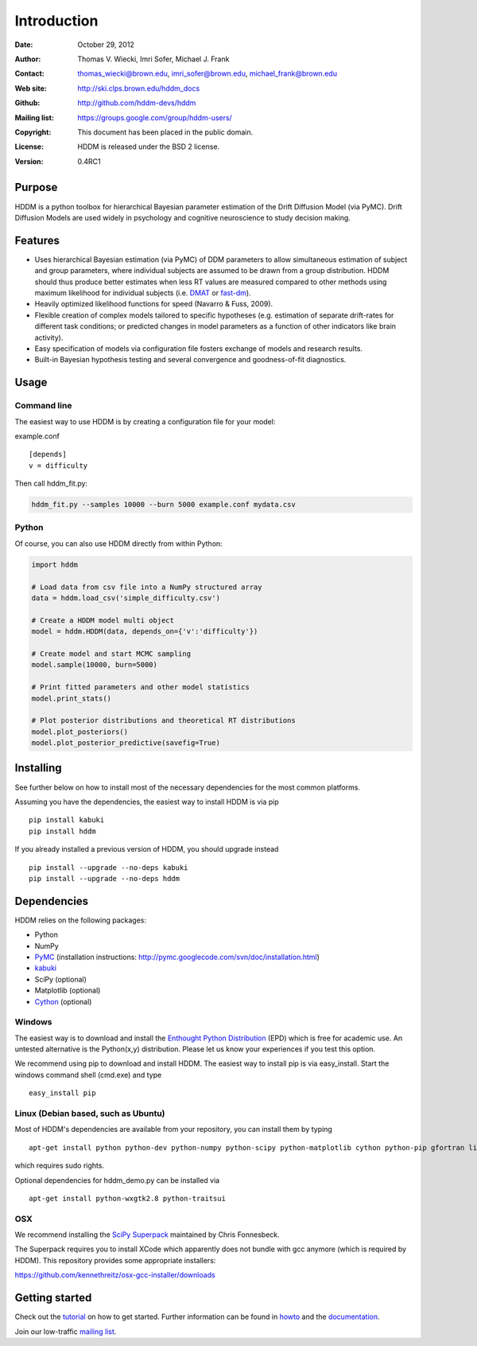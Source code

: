 ************
Introduction
************

:Date: October 29, 2012
:Author: Thomas V. Wiecki, Imri Sofer, Michael J. Frank
:Contact: thomas_wiecki@brown.edu, imri_sofer@brown.edu, michael_frank@brown.edu
:Web site: http://ski.clps.brown.edu/hddm_docs
:Github: http://github.com/hddm-devs/hddm
:Mailing list: https://groups.google.com/group/hddm-users/
:Copyright: This document has been placed in the public domain.
:License: HDDM is released under the BSD 2 license.
:Version: 0.4RC1

Purpose
=======

HDDM is a python toolbox for hierarchical Bayesian parameter
estimation of the Drift Diffusion Model (via PyMC). Drift Diffusion
Models are used widely in psychology and cognitive neuroscience to
study decision making.

Features
========

* Uses hierarchical Bayesian estimation (via PyMC) of DDM parameters
  to allow simultaneous estimation of subject and group parameters,
  where individual subjects are assumed to be drawn from a group
  distribution. HDDM should thus produce better estimates when less RT
  values are measured compared to other methods using maximum
  likelihood for individual subjects (i.e. `DMAT`_ or `fast-dm`_).

* Heavily optimized likelihood functions for speed (Navarro & Fuss, 2009).

* Flexible creation of complex models tailored to specific hypotheses
  (e.g. estimation of separate drift-rates for different task
  conditions; or predicted changes in model parameters as a function
  of other indicators like brain activity).

* Easy specification of models via configuration file fosters exchange
  of models and research results.

* Built-in Bayesian hypothesis testing and several convergence and
  goodness-of-fit diagnostics.

Usage
=====

Command line
------------

The easiest way to use HDDM is by creating a configuration file for your model:

example.conf
::

    [depends]
    v = difficulty

Then call hddm_fit.py:

.. code-block:: bash

    hddm_fit.py --samples 10000 --burn 5000 example.conf mydata.csv

Python
------

Of course, you can also use HDDM directly from within Python:

.. code-block:: python

   import hddm

   # Load data from csv file into a NumPy structured array
   data = hddm.load_csv('simple_difficulty.csv')

   # Create a HDDM model multi object
   model = hddm.HDDM(data, depends_on={'v':'difficulty'})

   # Create model and start MCMC sampling
   model.sample(10000, burn=5000)

   # Print fitted parameters and other model statistics
   model.print_stats()

   # Plot posterior distributions and theoretical RT distributions
   model.plot_posteriors()
   model.plot_posterior_predictive(savefig=True)


Installing
==========

See further below on how to install most of the necessary
dependencies for the most common platforms.

Assuming you have the dependencies, the easiest way to install HDDM is
via pip ::

    pip install kabuki
    pip install hddm

If you already installed a previous version of HDDM, you should
upgrade instead ::

   pip install --upgrade --no-deps kabuki
   pip install --upgrade --no-deps hddm



Dependencies
============

HDDM relies on the following packages:

* Python

* NumPy

* PyMC_ (installation instructions: http://pymc.googlecode.com/svn/doc/installation.html)

* kabuki_

* SciPy (optional)

* Matplotlib (optional)

* Cython_ (optional)


Windows
-------

The easiest way is to download and install the `Enthought Python
Distribution`_ (EPD) which is free for academic use. An untested
alternative is the Python(x,y) distribution. Please let us know your
experiences if you test this option.

We recommend using pip to download and install HDDM. The easiest way
to install pip is via easy_install. Start the windows command shell
(cmd.exe) and type ::

    easy_install pip


Linux (Debian based, such as Ubuntu)
------------------------------------

Most of HDDM's dependencies are available from your repository, you can install them by typing

::

    apt-get install python python-dev python-numpy python-scipy python-matplotlib cython python-pip gfortran liblapack-dev

which requires sudo rights.

Optional dependencies for hddm_demo.py can be installed via

::

    apt-get install python-wxgtk2.8 python-traitsui

OSX
---

We recommend installing the `SciPy Superpack`_ maintained by Chris Fonnesbeck.

The Superpack requires you to install XCode which apparently does not bundle with gcc anymore (which is required by HDDM). This repository provides some appropriate installers:

https://github.com/kennethreitz/osx-gcc-installer/downloads

Getting started
===============

Check out the tutorial_ on how to get started. Further information can be found in howto_ and the documentation_.

Join our low-traffic `mailing list`_.

.. _HDDM: http://code.google.com/p/hddm/
.. _Python: http://www.python.org/
.. _PyMC: http://code.google.com/p/pymc/
.. _Cython: http://www.cython.org/
.. _DMAT: http://ppw.kuleuven.be/okp/software/dmat/
.. _fast-dm: http://seehuhn.de/pages/fast-dm
.. _documentation: http://ski.clps.brown.edu/hddm_docs
.. _tutorial: http://ski.clps.brown.edu/hddm_docs/tutorial.html
.. _howto: http://ski.clps.brown.edu/hddm_docs/howto.html
.. _manual: http://ski.clps.brown.edu/hddm_docs/manual.html
.. _kabuki: https://github.com/hddm-devs/kabuki
.. _Enthought Python Distribution: http://www.enthought.com/products/edudownload.php
.. _mailing list: https://groups.google.com/group/hddm-users/
.. _SciPy Superpack: http://fonnesbeck.github.com/ScipySuperpack/
